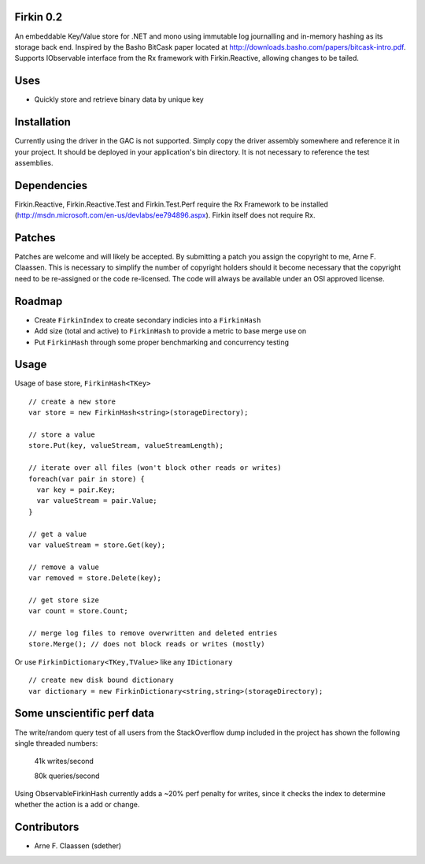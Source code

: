 Firkin 0.2
==========
An embeddable Key/Value store for .NET and mono using immutable log journalling and in-memory hashing as its storage back end. Inspired by the Basho BitCask paper located at http://downloads.basho.com/papers/bitcask-intro.pdf. Supports IObservable interface from the Rx framework with Firkin.Reactive, allowing changes to be tailed.

Uses
====
- Quickly store and retrieve binary data by unique key

Installation
============
Currently using the driver in the GAC is not supported.  Simply copy the driver assembly somewhere and reference it in your project.  It should be deployed in your application's bin directory.  It is not necessary to reference the test assemblies.

Dependencies
============
Firkin.Reactive, Firkin.Reactive.Test and Firkin.Test.Perf require the Rx Framework to be installed (http://msdn.microsoft.com/en-us/devlabs/ee794896.aspx). Firkin itself does not require Rx.

Patches
=======
Patches are welcome and will likely be accepted.  By submitting a patch you assign the copyright to me, Arne F. Claassen.  This is necessary to simplify the number of copyright holders should it become necessary that the copyright need to be re-assigned or the code re-licensed.  The code will always be available under an OSI approved license.

Roadmap
=======
- Create ``FirkinIndex`` to create secondary indicies into a ``FirkinHash``
- Add size (total and active) to ``FirkinHash`` to provide a metric to base merge use on
- Put ``FirkinHash`` through some proper benchmarking and concurrency testing

Usage
=====

Usage of base store, ``FirkinHash<TKey>``

::

  // create a new store
  var store = new FirkinHash<string>(storageDirectory);

  // store a value
  store.Put(key, valueStream, valueStreamLength);
  
  // iterate over all files (won't block other reads or writes)
  foreach(var pair in store) {
    var key = pair.Key;
    var valueStream = pair.Value;
  }

  // get a value
  var valueStream = store.Get(key);

  // remove a value
  var removed = store.Delete(key);

  // get store size
  var count = store.Count;

  // merge log files to remove overwritten and deleted entries
  store.Merge(); // does not block reads or writes (mostly)
  
Or use ``FirkinDictionary<TKey,TValue>`` like any ``IDictionary``

::

  // create new disk bound dictionary
  var dictionary = new FirkinDictionary<string,string>(storageDirectory);

Some unscientific perf data
===========================
The write/random query test of all users from the StackOverflow dump included in the project has shown the following single threaded numbers:

  41k writes/second
  
  80k queries/second
  
Using ObservableFirkinHash currently adds a ~20% perf penalty for writes, since it checks the index to determine whether the action is a add or change.


Contributors
============
- Arne F. Claassen (sdether)


